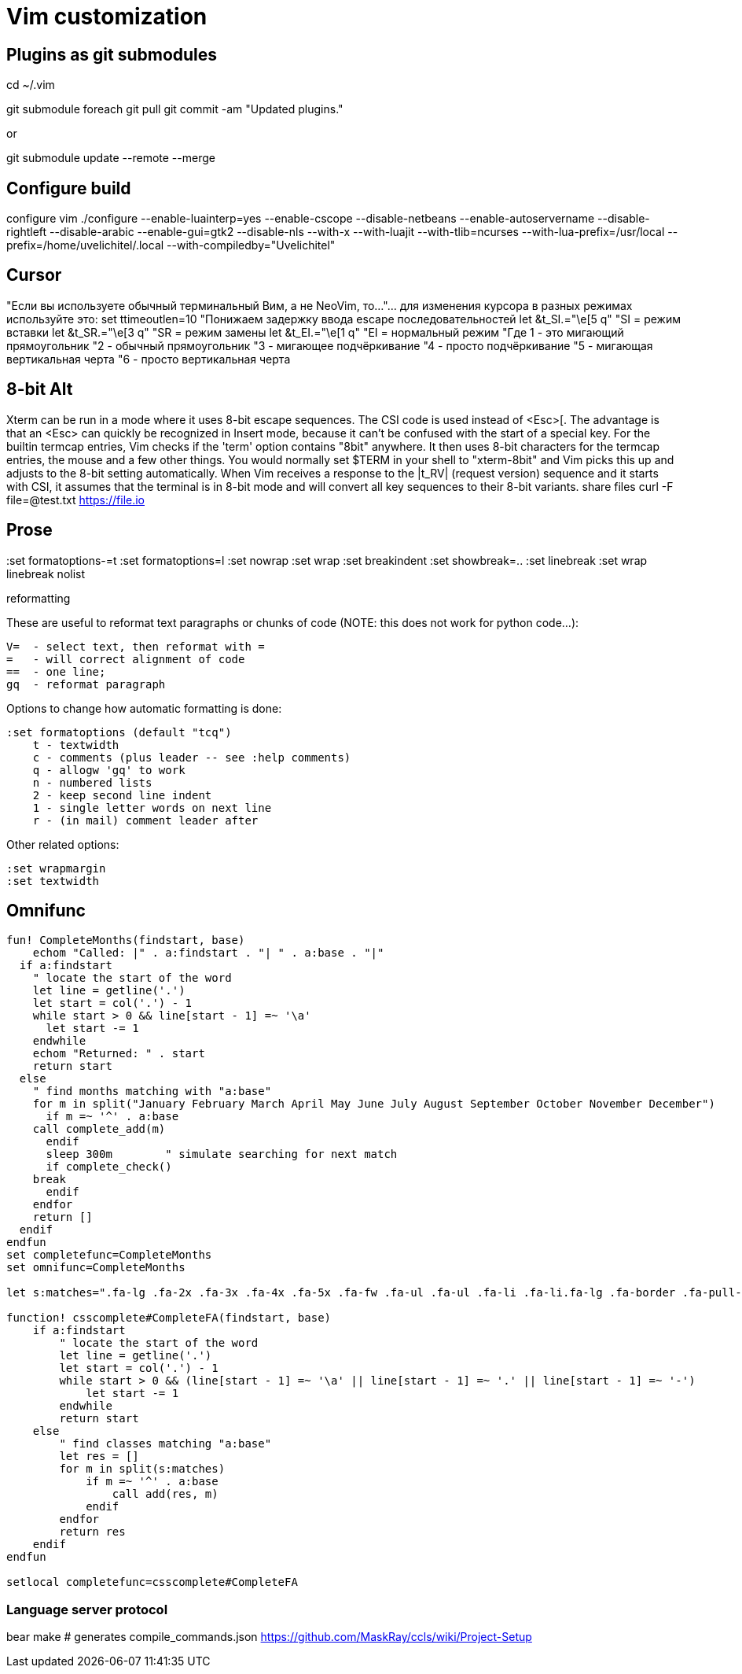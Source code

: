 = Vim customization

== Plugins as git submodules

cd ~/.vim

git submodule foreach git pull
git commit -am "Updated plugins."

or

git submodule update --remote --merge

== Configure build

configure vim ./configure --enable-luainterp=yes --enable-cscope --disable-netbeans --enable-autoservername --disable-rightleft --disable-arabic --enable-gui=gtk2 --disable-nls --with-x --with-luajit --with-tlib=ncurses --with-lua-prefix=/usr/local --prefix=/home/uvelichitel/.local --with-compiledby="Uvelichitel"

== Cursor

"Если вы используете обычный терминальный Вим, а не NeoVim, то...
"... для изменения курсора в разных режимах используйте это:
set ttimeoutlen=10 "Понижаем задержку ввода escape последовательностей
let &t_SI.="\e[5 q" "SI = режим вставки
let &t_SR.="\e[3 q" "SR = режим замены
let &t_EI.="\e[1 q" "EI = нормальный режим
"Где 1 - это мигающий прямоугольник
"2 - обычный прямоугольник
"3 - мигающее подчёркивание
"4 - просто подчёркивание
"5 - мигающая вертикальная черта
"6 - просто вертикальная черта

== 8-bit Alt

Xterm can be run in a mode where it uses 8-bit escape sequences.  The CSI code
is used instead of <Esc>[.  The advantage is that an <Esc> can quickly be
recognized in Insert mode, because it can't be confused with the start of a
special key.
For the builtin termcap entries, Vim checks if the 'term' option contains
"8bit" anywhere.  It then uses 8-bit characters for the termcap entries, the
mouse and a few other things.  You would normally set $TERM in your shell to
"xterm-8bit" and Vim picks this up and adjusts to the 8-bit setting 
automatically.
When Vim receives a response to the |t_RV| (request version) sequence and it
starts with CSI, it assumes that the terminal is in 8-bit mode and will
convert all key sequences to their 8-bit variants.
share files curl -F file=@test.txt https://file.io

== Prose

:set formatoptions-=t
:set formatoptions=l
:set nowrap
:set wrap
:set breakindent
:set showbreak=..
:set linebreak
:set wrap linebreak nolist

reformatting

These are useful to reformat text paragraphs or chunks of code (NOTE: this does not work for python code...):

    V=  - select text, then reformat with =
    =   - will correct alignment of code
    ==  - one line; 
    gq  - reformat paragraph

Options to change how automatic formatting is done:

    :set formatoptions (default "tcq")
        t - textwidth
        c - comments (plus leader -- see :help comments)
        q - allogw 'gq' to work
        n - numbered lists
        2 - keep second line indent
        1 - single letter words on next line
        r - (in mail) comment leader after 

Other related options:

    :set wrapmargin
    :set textwidth

==  Omnifunc

[source,vim]
----
fun! CompleteMonths(findstart, base)
    echom "Called: |" . a:findstart . "| " . a:base . "|"
  if a:findstart
    " locate the start of the word
    let line = getline('.')
    let start = col('.') - 1
    while start > 0 && line[start - 1] =~ '\a'
      let start -= 1
    endwhile
    echom "Returned: " . start
    return start
  else
    " find months matching with "a:base"
    for m in split("January February March April May June July August September October November December")
      if m =~ '^' . a:base
    call complete_add(m)
      endif
      sleep 300m	" simulate searching for next match
      if complete_check()
    break
      endif
    endfor
    return []
  endif
endfun
set completefunc=CompleteMonths
set omnifunc=CompleteMonths

let s:matches=".fa-lg .fa-2x .fa-3x .fa-4x .fa-5x .fa-fw .fa-ul .fa-ul .fa-li .fa-li.fa-lg .fa-border .fa-pull-left .fa-pull-right .fa.fa-pull-left"

function! csscomplete#CompleteFA(findstart, base)
    if a:findstart
        " locate the start of the word
        let line = getline('.')
        let start = col('.') - 1
        while start > 0 && (line[start - 1] =~ '\a' || line[start - 1] =~ '.' || line[start - 1] =~ '-')
            let start -= 1
        endwhile
        return start
    else
        " find classes matching "a:base"
        let res = []
        for m in split(s:matches)
            if m =~ '^' . a:base
                call add(res, m)
            endif
        endfor
        return res
    endif
endfun

setlocal completefunc=csscomplete#CompleteFA
----

=== Language server protocol

bear make
# generates compile_commands.json
https://github.com/MaskRay/ccls/wiki/Project-Setup
